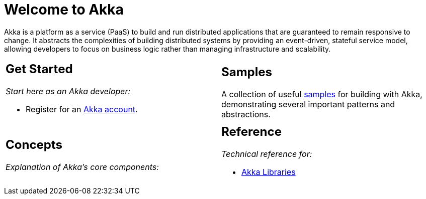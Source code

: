 = Welcome to Akka

Akka is a platform as a service (PaaS) to build and run distributed applications that are guaranteed to remain responsive to change. It abstracts the complexities of building distributed systems by providing an event-driven, stateful service model, allowing developers to focus on business logic rather than managing infrastructure and scalability.

[cols="1a,1a",frame="none",grid="none"]
|===

|
== Get Started

_Start here as an Akka developer:_

* Register for an https://console.kalix.io/register[Akka account].

|
== Samples

A collection of useful https://github.com/lightbend/akka-javasdk/tree/main/samples[samples] for building with Akka, demonstrating several important patterns and abstractions.

|
== Concepts

_Explanation of Akka's core components:_


|
== Reference

_Technical reference for:_

* https://doc.akka.io/docs[Akka Libraries]

|===
